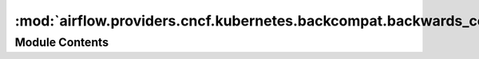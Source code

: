 :mod:`airflow.providers.cncf.kubernetes.backcompat.backwards_compat_converters`
===============================================================================

.. py:module:: airflow.providers.cncf.kubernetes.backcompat.backwards_compat_converters

.. autoapi-nested-parse::

   Executes task in a Kubernetes POD



Module Contents
---------------

.. function:: _convert_kube_model_object(obj, old_class, new_class)

.. function:: convert_volume(volume) -> k8s.V1Volume
   Converts an airflow Volume object into a k8s.V1Volume

   :param volume:
   :return: k8s.V1Volume


.. function:: convert_volume_mount(volume_mount) -> k8s.V1VolumeMount
   Converts an airflow VolumeMount object into a k8s.V1VolumeMount

   :param volume_mount:
   :return: k8s.V1VolumeMount


.. function:: convert_resources(resources) -> k8s.V1ResourceRequirements
   Converts an airflow Resources object into a k8s.V1ResourceRequirements

   :param resources:
   :return: k8s.V1ResourceRequirements


.. function:: convert_port(port) -> k8s.V1ContainerPort
   Converts an airflow Port object into a k8s.V1ContainerPort

   :param port:
   :return: k8s.V1ContainerPort


.. function:: convert_env_vars(env_vars) -> List[k8s.V1EnvVar]
   Converts a dictionary into a list of env_vars

   :param env_vars:
   :return:


.. function:: convert_pod_runtime_info_env(pod_runtime_info_envs) -> k8s.V1EnvVar
   Converts a PodRuntimeInfoEnv into an k8s.V1EnvVar

   :param pod_runtime_info_envs:
   :return:


.. function:: convert_image_pull_secrets(image_pull_secrets) -> List[k8s.V1LocalObjectReference]
   Converts a PodRuntimeInfoEnv into an k8s.V1EnvVar

   :param image_pull_secrets:
   :return:


.. function:: convert_configmap(configmaps) -> k8s.V1EnvFromSource
   Converts a str into an k8s.V1EnvFromSource

   :param configmaps:
   :return:


